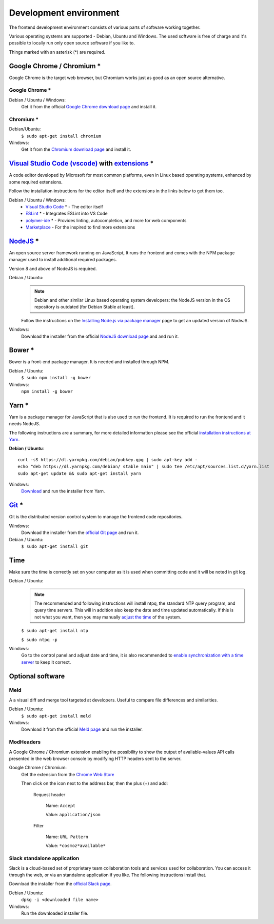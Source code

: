 Development environment
=======================

The frontend development environment consists of various parts of software
working together.

Various operating systems are supported - Debian, Ubuntu and Windows. The
used software is free of charge and it's possible to locally run only open
source software if you like to.

Things marked with an asterisk (*) are required.

Google Chrome / Chromium *
--------------------------

Google Chrome is the target web
browser, but Chromium works just as good as an open source alternative.

Google Chrome *
~~~~~~~~~~~~~~~

Debian / Ubuntu / Windows:
    Get it from the official `Google Chrome download page <https://www.google.se/chrome/>`_ and install it.

Chromium *
~~~~~~~~~~

Debian/Ubuntu:
    ``$ sudo apt-get install chromium``

Windows:
    Get it from the `Chromium download page <https://chromium.woolyss.com/download/>`_ and install it.

.. _vscode:

`Visual Studio Code (vscode) <https://code.visualstudio.com/>`_ with `extensions <https://marketplace.visualstudio.com/>`_ *
----------------------------------------------------------------------------------------------------------------------------

A code editor developed by Microsoft for most common platforms, even in Linux
based operating systems, enhanced by some required extensions.

Follow the installation instructions for the editor itself and the extensions
in the links below to get them too.

Debian / Ubuntu / Windows:
    * `Visual Studio Code <https://code.visualstudio.com/>`_ * - The editor itself

    * `ESLint <https://marketplace.visualstudio.com/items?itemName=dbaeumer.vscode-eslint>`_ * - Integrates ESLint into VS Code

    * `polymer-ide <https://marketplace.visualstudio.com/items?itemName=polymer.polymer-ide>`_ * - Provides linting, autocompletion, and more for web components

    * `Marketplace <https://marketplace.visualstudio.com/>`_ - For the inspired to find more extensions

`NodeJS <https://nodejs.org/en/download/>`_ *
---------------------------------------------

An open source server framework running on JavaScript, It runs the frontend and
comes with the NPM package manager used to install additional required packages.

Version 8 and above of NodeJS is required.

Debian / Ubuntu:
    .. note::
        Debian and other similar Linux based operating system developers: the
        NodeJS version in the OS repository is outdated (for Debian Stable at
        least).

    Follow the instructions on the `Installing Node.js via package manager <https://nodejs.org/en/download/package-manager/>`_ page to get an updated version of NodeJS.

Windows:
    Download the installer from the official `NodeJS download page <https://nodejs.org/en/download/>`_ and and run it.

.. _yarn-setup:

Bower *
-------

Bower is a front-end package manager. It is needed and installed through NPM.

Debian / Ubuntu:
    ``$ sudo npm install -g bower``

Windows:
    ``npm install -g bower``

.. todo:: Replace bower with yarn.

.. todo:: Don't use ``sudo`` with npm.

Yarn *
------

Yarn is a package manager for JavaScript that is also used to run the frontend.
It is required to run the frontend and it needs NodeJS.

The following instructions are a summary, for more detailed information please
see the official `installation instructions at Yarn <https://yarnpkg.com/en/docs/install>`_.

**Debian / Ubuntu**::

    curl -sS https://dl.yarnpkg.com/debian/pubkey.gpg | sudo apt-key add -
    echo "deb https://dl.yarnpkg.com/debian/ stable main" | sudo tee /etc/apt/sources.list.d/yarn.list
    sudo apt-get update && sudo apt-get install yarn

Windows:
    `Download <https://yarnpkg.com/en/docs/install>`_ and run the installer from Yarn.

.. _git-setup:

`Git <https://git-scm.com/downloads>`_ *
----------------------------------------

Git is the distributed version control system to manage the frontend code
repositories.

Windows:
    Download the installer from the `official Git page <https://git-scm.com/downloads>`_ and run it.

Debian / Ubuntu:
    ``$ sudo apt-get install git``

Time
----

Make sure the time is correctly set on your computer as it is used when
committing code and it will be noted in git log.

Debian / Ubuntu:
    .. note::
        The recommended and following instructions will install ntpq, the
        standard NTP query program, and query time servers. This will in
        addition also keep the date and time updated automatically. If this is
        not what you want, then you may manually `adjust the
        time <https://wiki.debian.org/DateTime>`_ of the system.

    ``$ sudo apt-get install ntp``

    ``$ sudo ntpq -p``

Windows:
    Go to the control panel and adjust date and time, it is also recommended to
    `enable synchronization with a time server <https://www.windowscentral.com/how-manage-time-servers-windows-10>`_ to keep it correct.

Optional software
-----------------

Meld
~~~~

A a visual diff and merge tool targeted at developers. Useful to compare
file differences and similarities.

Debian / Ubuntu:
    ``$ sudo apt-get install meld``

Windows:
    Download it from the official `Meld page <http://meldmerge.org/>`_ and run
    the installer.

ModHeaders
~~~~~~~~~~

A Google Chrome / Chromium extension enabling the possibility to show
the output of available-values API calls presented in the web browser
console by modifying HTTP headers sent to the server.

Google Chrome / Chromium:
    Get the extension from the `Chrome Web Store <https://chrome.google.com/webstore/detail/modheader/idgpnmonknjnojddfkpgkljpfnnfcklj>`_

    Then click on the icon next to the address bar, then the plus (+)
    and add:

        Request header

            Name: ``Accept``

            Value: ``application/json``

        Filter

            Name: ``URL Pattern``

            Value: ``*cosmoz*available*``

Slack standalone application
~~~~~~~~~~~~~~~~~~~~~~~~~~~~

Slack is a cloud-based set of proprietary team collaboration tools and
services used for collaboration. You can access it through the web, or
via an standalone application if you like. The following instructions
install that.

Download the installer from the
`official Slack page <https://slack.com/downloads>`_.

Debian / Ubuntu:
    ``dpkg -i <downloaded file name>``

Windows:
    Run the downloaded installer file.